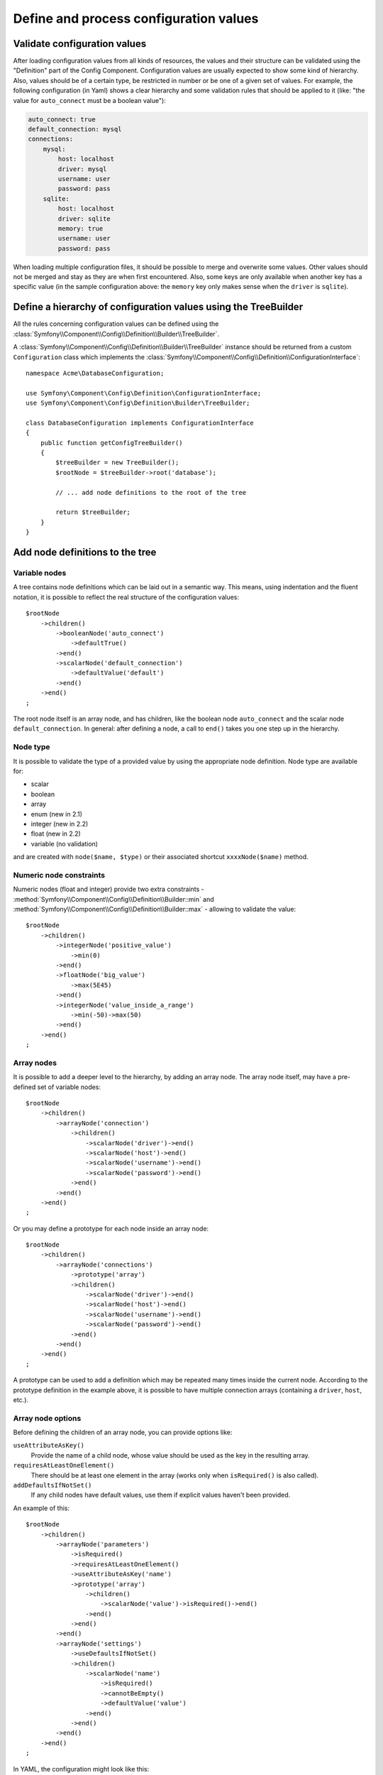 .. index::
   single: Config; Define and process configuration values

Define and process configuration values
=======================================

Validate configuration values
-----------------------------

After loading configuration values from all kinds of resources, the values
and their structure can be validated using the "Definition" part of the Config
Component. Configuration values are usually expected to show some kind of
hierarchy. Also, values should be of a certain type, be restricted in number
or be one of a given set of values. For example, the following configuration
(in Yaml) shows a clear hierarchy and some validation rules that should be
applied to it (like: "the value for ``auto_connect`` must be a boolean value"):

.. code-block:: yaml

    auto_connect: true
    default_connection: mysql
    connections:
        mysql:
            host: localhost
            driver: mysql
            username: user
            password: pass
        sqlite:
            host: localhost
            driver: sqlite
            memory: true
            username: user
            password: pass

When loading multiple configuration files, it should be possible to merge
and overwrite some values. Other values should not be merged and stay as
they are when first encountered. Also, some keys are only available when
another key has a specific value (in the sample configuration above: the
``memory`` key only makes sense when the ``driver`` is ``sqlite``).

Define a hierarchy of configuration values using the TreeBuilder
----------------------------------------------------------------

All the rules concerning configuration values can be defined using the
:class:`Symfony\\Component\\Config\\Definition\\Builder\\TreeBuilder`.

A :class:`Symfony\\Component\\Config\\Definition\\Builder\\TreeBuilder` instance
should be returned from a custom ``Configuration`` class which implements the
:class:`Symfony\\Component\\Config\\Definition\\ConfigurationInterface`::

    namespace Acme\DatabaseConfiguration;

    use Symfony\Component\Config\Definition\ConfigurationInterface;
    use Symfony\Component\Config\Definition\Builder\TreeBuilder;

    class DatabaseConfiguration implements ConfigurationInterface
    {
        public function getConfigTreeBuilder()
        {
            $treeBuilder = new TreeBuilder();
            $rootNode = $treeBuilder->root('database');

            // ... add node definitions to the root of the tree

            return $treeBuilder;
        }
    }

Add node definitions to the tree
--------------------------------

Variable nodes
~~~~~~~~~~~~~~

A tree contains node definitions which can be laid out in a semantic way.
This means, using indentation and the fluent notation, it is possible to
reflect the real structure of the configuration values::

    $rootNode
        ->children()
            ->booleanNode('auto_connect')
                ->defaultTrue()
            ->end()
            ->scalarNode('default_connection')
                ->defaultValue('default')
            ->end()
        ->end()
    ;

The root node itself is an array node, and has children, like the boolean
node ``auto_connect`` and the scalar node ``default_connection``. In general:
after defining a node, a call to ``end()`` takes you one step up in the hierarchy.

Node type
~~~~~~~~~

It is possible to validate the type of a provided value by using the appropriate
node definition. Node type are available for:

* scalar
* boolean
* array
* enum (new in 2.1)
* integer (new in 2.2)
* float (new in 2.2)
* variable (no validation)

and are created with ``node($name, $type)`` or their associated shortcut
``xxxxNode($name)`` method.

Numeric node constraints
~~~~~~~~~~~~~~~~~~~~~~~~

.. versionadded:: 2.2
    The numeric (float and integer) nodes are new in 2.2

Numeric nodes (float and integer) provide two extra constraints -
:method:`Symfony\\Component\\Config\\Definition\\Builder::min` and
:method:`Symfony\\Component\\Config\\Definition\\Builder::max` -
allowing to validate the value::

    $rootNode
        ->children()
            ->integerNode('positive_value')
                ->min(0)
            ->end()
            ->floatNode('big_value')
                ->max(5E45)
            ->end()
            ->integerNode('value_inside_a_range')
                ->min(-50)->max(50)
            ->end()
        ->end()
    ;

Array nodes
~~~~~~~~~~~

It is possible to add a deeper level to the hierarchy, by adding an array
node. The array node itself, may have a pre-defined set of variable nodes::

    $rootNode
        ->children()
            ->arrayNode('connection')
                ->children()
                    ->scalarNode('driver')->end()
                    ->scalarNode('host')->end()
                    ->scalarNode('username')->end()
                    ->scalarNode('password')->end()
                ->end()
            ->end()
        ->end()
    ;

Or you may define a prototype for each node inside an array node::

    $rootNode
        ->children()
            ->arrayNode('connections')
                ->prototype('array')
                ->children()
                    ->scalarNode('driver')->end()
                    ->scalarNode('host')->end()
                    ->scalarNode('username')->end()
                    ->scalarNode('password')->end()
                ->end()
            ->end()
        ->end()
    ;

A prototype can be used to add a definition which may be repeated many times
inside the current node. According to the prototype definition in the example
above, it is possible to have multiple connection arrays (containing a ``driver``,
``host``, etc.).

Array node options
~~~~~~~~~~~~~~~~~~

Before defining the children of an array node, you can provide options like:

``useAttributeAsKey()``
    Provide the name of a child node, whose value should be used as the key in the resulting array.
``requiresAtLeastOneElement()``
    There should be at least one element in the array (works only when ``isRequired()`` is also
    called).
``addDefaultsIfNotSet()``
    If any child nodes have default values, use them if explicit values haven't been provided.

An example of this::

    $rootNode
        ->children()
            ->arrayNode('parameters')
                ->isRequired()
                ->requiresAtLeastOneElement()
                ->useAttributeAsKey('name')
                ->prototype('array')
                    ->children()
                        ->scalarNode('value')->isRequired()->end()
                    ->end()
                ->end()
            ->end()
            ->arrayNode('settings')
                ->useDefaultsIfNotSet()
                ->children()
                    ->scalarNode('name')
                        ->isRequired()
                        ->cannotBeEmpty()
                        ->defaultValue('value')
                    ->end()
                ->end()
            ->end()
        ->end()
    ;

In YAML, the configuration might look like this:

.. code-block:: yaml

    database:
        parameters:
            param1: { value: param1val }

In XML, each ``parameters`` node would have a ``name`` attribute (along with
``value``), which would be removed and used as the key for that element in
the final array. The ``useAttributeAsKey`` is useful for normalizing how
arrays are specified between different formats like XML and YAML.

Default and required values
---------------------------

For all node types, it is possible to define default values and replacement
values in case a node
has a certain value:

``defaultValue()``
    Set a default value
``isRequired()``
    Must be defined (but may be empty)
``cannotBeEmpty()``
    May not contain an empty value
``default*()``
    (``null``, ``true``, ``false``), shortcut for ``defaultValue()``
``treat*Like()``
    (``null``, ``true``, ``false``), provide a replacement value in case the value is ``*.``

.. code-block:: php

    $rootNode
        ->children()
            ->arrayNode('connection')
                ->children()
                    ->scalarNode('driver')
                        ->isRequired()
                        ->cannotBeEmpty()
                    ->end()
                    ->scalarNode('host')
                        ->defaultValue('localhost')
                    ->end()
                    ->scalarNode('username')->end()
                    ->scalarNode('password')->end()
                    ->booleanNode('memory')
                        ->defaultFalse()
                    ->end()
                ->end()
            ->end()
        ->end()
    ;

Optional Sections
-----------------

.. versionadded:: 2.1
    The ``canBeEnabled`` and ``canBeDisabled`` methods are new in Symfony 2.2

If you have entire sections which are optional and can be enabled/disabled,
you can take advantage of the shortcut
:method:`Symfony\\Component\\Config\\Definition\\Builder\\ArrayNodeDefinition::canBeEnabled` and
:method:`Symfony\\Component\\Config\\Definition\\Builder\\ArrayNodeDefinition::canBeDisabled` methods::

    $arrayNode
        ->canBeEnabled()
    ;

    // is equivalent to

    $arrayNode
        ->treatFalseLike(array('enabled' => false))
        ->treatTrueLike(array('enabled' => true))
        ->treatNullLike(array('enabled' => true))
        ->children()
            ->booleanNode('enabled')
                ->defaultFalse()
    ;

The ``canBeDisabled`` method looks about the same except that the section 
would be enabled by default.

Merging options
---------------

Extra options concerning the merge process may be provided. For arrays:

``performNoDeepMerging()``
    When the value is also defined in a second configuration array, don’t
    try to merge an array, but overwrite it entirely

For all nodes:

``cannotBeOverwritten()``
    don’t let other configuration arrays overwrite an existing value for this node

Appending sections
------------------

If you have a complex configuration to validate then the tree can grow to
be large and you may want to split it up into sections. You can do this by
making a section a separate node and then appending it into the main tree
with ``append()``::

    public function getConfigTreeBuilder()
    {
        $treeBuilder = new TreeBuilder();
        $rootNode = $treeBuilder->root('database');

        $rootNode
            ->children()
                ->arrayNode('connection')
                    ->children()
                        ->scalarNode('driver')
                            ->isRequired()
                            ->cannotBeEmpty()
                        ->end()
                        ->scalarNode('host')
                            ->defaultValue('localhost')
                        ->end()
                        ->scalarNode('username')->end()
                        ->scalarNode('password')->end()
                        ->booleanNode('memory')
                            ->defaultFalse()
                        ->end()
                    ->end()
                    ->append($this->addParametersNode())
                ->end()
            ->end()
        ;

        return $treeBuilder;
    }

    public function addParametersNode()
    {
        $builder = new TreeBuilder();
        $node = $builder->root('parameters');

        $node
            ->isRequired()
            ->requiresAtLeastOneElement()
            ->useAttributeAsKey('name')
            ->prototype('array')
                ->children()
                    ->scalarNode('value')->isRequired()->end()
                ->end()
            ->end()
        ;

        return $node;
    }

This is also useful to help you avoid repeating yourself if you have sections
of the config that are repeated in different places.

Normalization
-------------

When the config files are processed they are first normalized, then merged
and finally the tree is used to validate the resulting array. The normalization
process is used to remove some of the differences that result from different
configuration formats, mainly the differences between Yaml and XML.

The separator used in keys is typically ``_`` in Yaml and ``-`` in XML. For
example, ``auto_connect`` in Yaml and ``auto-connect``. The normalization would
make both of these ``auto_connect``.

Another difference between Yaml and XML is in the way arrays of values may
be represented. In Yaml you may have:

.. code-block:: yaml

    twig:
        extensions: ['twig.extension.foo', 'twig.extension.bar']

and in XML:

.. code-block:: xml

    <twig:config>
        <twig:extension>twig.extension.foo</twig:extension>
        <twig:extension>twig.extension.bar</twig:extension>
    </twig:config>

This difference can be removed in normalization by pluralizing the key used
in XML. You can specify that you want a key to be pluralized in this way with
``fixXmlConfig()``::

    $rootNode
        ->fixXmlConfig('extension')
        ->children()
            ->arrayNode('extensions')
                ->prototype('scalar')->end()
            ->end()
        ->end()
    ;

If it is an irregular pluralization you can specify the plural to use as
a second argument::

    $rootNode
        ->fixXmlConfig('child', 'children')
        ->children()
            ->arrayNode('children')
        ->end()
    ;

As well as fixing this, ``fixXmlConfig`` ensures that single xml elements
are still turned into an array. So you may have:

.. code-block:: xml

    <connection>default</connection>
    <connection>extra</connection>

and sometimes only:

.. code-block:: xml

    <connection>default</connection>

By default ``connection`` would be an array in the first case and a string
in the second making it difficult to validate. You can ensure it is always
an array with with ``fixXmlConfig``.

You can further control the normalization process if you need to. For example,
you may want to allow a string to be set and used as a particular key or several
keys to be set explicitly. So that, if everything apart from ``name`` is optional
in this config:

.. code-block:: yaml

    connection:
        name: my_mysql_connection
        host: localhost
        driver: mysql
        username: user
        password: pass

you can allow the following as well:

.. code-block:: yaml

    connection: my_mysql_connection

By changing a string value into an associative array with ``name`` as the key::

    $rootNode
        ->children()
            ->arrayNode('connection')
                ->beforeNormalization()
                ->ifString()
                    ->then(function($v) { return array('name'=> $v); })
                ->end()
                ->children()
                    ->scalarNode('name')->isRequired()
                    // ...
                ->end()
            ->end()
        ->end()
    ;

Validation rules
----------------

More advanced validation rules can be provided using the
:class:`Symfony\\Component\\Config\\Definition\\Builder\\ExprBuilder`. This
builder implements a fluent interface for a well-known control structure.
The builder is used for adding advanced validation rules to node definitions, like::

    $rootNode
        ->children()
            ->arrayNode('connection')
                ->children()
                    ->scalarNode('driver')
                        ->isRequired()
                        ->validate()
                        ->ifNotInArray(array('mysql', 'sqlite', 'mssql'))
                            ->thenInvalid('Invalid database driver "%s"')
                        ->end()
                    ->end()
                ->end()
            ->end()
        ->end()
    ;

A validation rule always has an "if" part. You can specify this part in the
following ways:

- ``ifTrue()``
- ``ifString()``
- ``ifNull()``
- ``ifArray()``
- ``ifInArray()``
- ``ifNotInArray()``
- ``always()``

A validation rule also requires a "then" part:

- ``then()``
- ``thenEmptyArray()``
- ``thenInvalid()``
- ``thenUnset()``

Usually, "then" is a closure. Its return value will be used as a new value
for the node, instead
of the node's original value.

Processing configuration values
-------------------------------

The :class:`Symfony\\Component\\Config\\Definition\\Processor` uses the tree
as it was built using the :class:`Symfony\\Component\\Config\\Definition\\Builder\\TreeBuilder`
to process multiple arrays of configuration values that should be merged.
If any value is not of the expected type, is mandatory and yet undefined,
or could not be validated in some other way, an exception will be thrown.
Otherwise the result is a clean array of configuration values::

    use Symfony\Component\Yaml\Yaml;
    use Symfony\Component\Config\Definition\Processor;
    use Acme\DatabaseConfiguration;

    $config1 = Yaml::parse(__DIR__.'/src/Matthias/config/config.yml');
    $config2 = Yaml::parse(__DIR__.'/src/Matthias/config/config_extra.yml');

    $configs = array($config1, $config2);

    $processor = new Processor();
    $configuration = new DatabaseConfiguration;
    $processedConfiguration = $processor->processConfiguration(
        $configuration,
        $configs)
    ;

